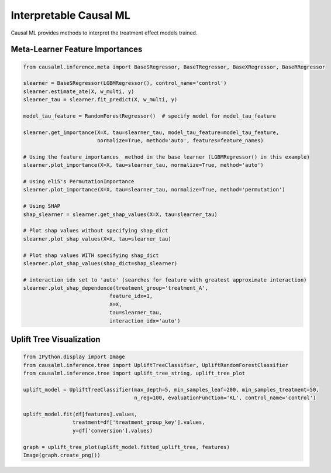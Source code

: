 =======================
Interpretable Causal ML
=======================

Causal ML provides methods to interpret the treatment effect models trained.

Meta-Learner Feature Importances
--------------------------------

.. code-block:: python

    from causalml.inference.meta import BaseSRegressor, BaseTRegressor, BaseXRegressor, BaseRRegressor

    slearner = BaseSRegressor(LGBMRegressor(), control_name='control')
    slearner.estimate_ate(X, w_multi, y)
    slearner_tau = slearner.fit_predict(X, w_multi, y)

    model_tau_feature = RandomForestRegressor()  # specify model for model_tau_feature

    slearner.get_importance(X=X, tau=slearner_tau, model_tau_feature=model_tau_feature,
                            normalize=True, method='auto', features=feature_names)

    # Using the feature_importances_ method in the base learner (LGBMRegressor() in this example)
    slearner.plot_importance(X=X, tau=slearner_tau, normalize=True, method='auto')

    # Using eli5's PermutationImportance
    slearner.plot_importance(X=X, tau=slearner_tau, normalize=True, method='permutation')

    # Using SHAP
    shap_slearner = slearner.get_shap_values(X=X, tau=slearner_tau)

    # Plot shap values without specifying shap_dict
    slearner.plot_shap_values(X=X, tau=slearner_tau)

    # Plot shap values WITH specifying shap_dict
    slearner.plot_shap_values(shap_dict=shap_slearner)

    # interaction_idx set to 'auto' (searches for feature with greatest approximate interaction)
    slearner.plot_shap_dependence(treatment_group='treatment_A',
                                feature_idx=1,
                                X=X,
                                tau=slearner_tau,
                                interaction_idx='auto')

.. image:: ./_static/img/shap_vis.png
    :width: 629

Uplift Tree Visualization
-------------------------

.. code-block:: python

    from IPython.display import Image
    from causalml.inference.tree import UpliftTreeClassifier, UpliftRandomForestClassifier
    from causalml.inference.tree import uplift_tree_string, uplift_tree_plot

    uplift_model = UpliftTreeClassifier(max_depth=5, min_samples_leaf=200, min_samples_treatment=50,
                                        n_reg=100, evaluationFunction='KL', control_name='control')

    uplift_model.fit(df[features].values,
                    treatment=df['treatment_group_key'].values,
                    y=df['conversion'].values)

    graph = uplift_tree_plot(uplift_model.fitted_uplift_tree, features)
    Image(graph.create_png())

.. image:: ./_static/img/uplift_tree_vis.png
    :width: 629
